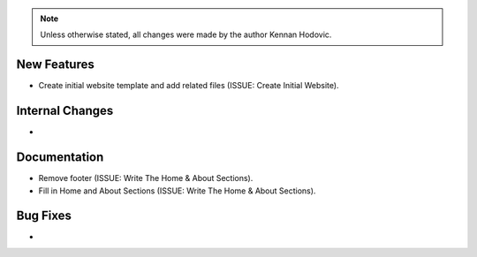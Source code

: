 .. note::
   Unless otherwise stated, all changes were made by the author Kennan Hodovic.

New Features
============
- Create initial website template and add related files (ISSUE: Create Initial Website).

Internal Changes
================
-

Documentation
=============
- Remove footer (ISSUE: Write The Home & About Sections).
- Fill in Home and About Sections (ISSUE: Write The Home & About Sections).

Bug Fixes
=========
-